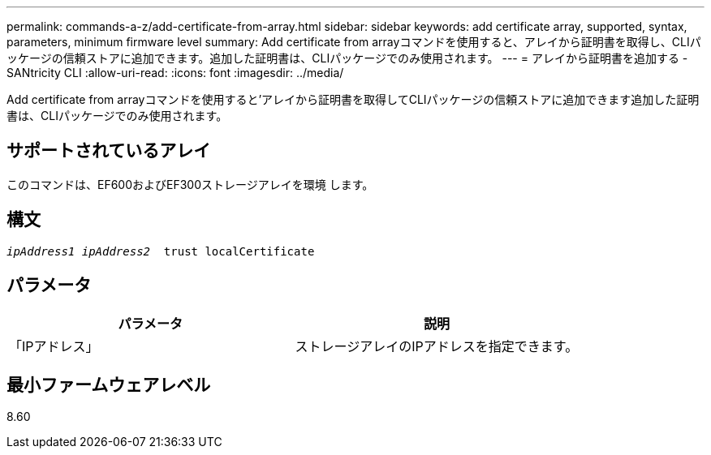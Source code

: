 ---
permalink: commands-a-z/add-certificate-from-array.html 
sidebar: sidebar 
keywords: add certificate array, supported, syntax, parameters, minimum firmware level 
summary: Add certificate from arrayコマンドを使用すると、アレイから証明書を取得し、CLIパッケージの信頼ストアに追加できます。追加した証明書は、CLIパッケージでのみ使用されます。 
---
= アレイから証明書を追加する - SANtricity CLI
:allow-uri-read: 
:icons: font
:imagesdir: ../media/


[role="lead"]
Add certificate from arrayコマンドを使用すると'アレイから証明書を取得してCLIパッケージの信頼ストアに追加できます追加した証明書は、CLIパッケージでのみ使用されます。



== サポートされているアレイ

このコマンドは、EF600およびEF300ストレージアレイを環境 します。



== 構文

[source, cli, subs="+macros"]
----

pass:quotes[_ipAddress1 ipAddress2_  trust localCertificate]
----


== パラメータ

|===
| パラメータ | 説明 


 a| 
「IPアドレス」
 a| 
ストレージアレイのIPアドレスを指定できます。

|===


== 最小ファームウェアレベル

8.60
